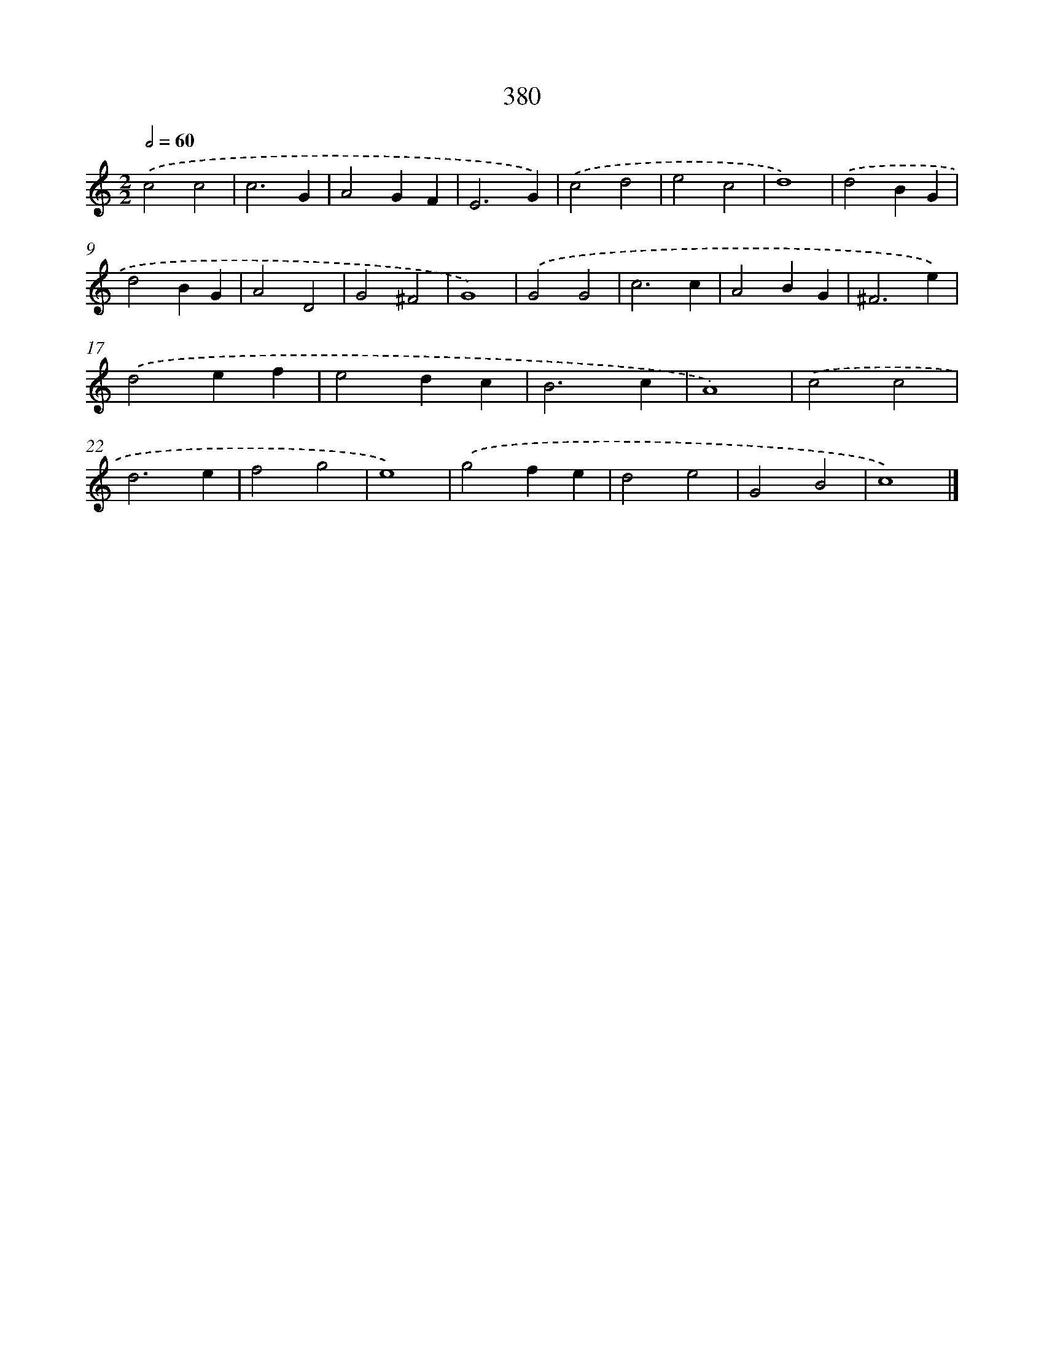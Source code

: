 X: 12084
T: 380
%%abc-version 2.0
%%abcx-abcm2ps-target-version 5.9.1 (29 Sep 2008)
%%abc-creator hum2abc beta
%%abcx-conversion-date 2018/11/01 14:37:21
%%humdrum-veritas 48135436
%%humdrum-veritas-data 3532142484
%%continueall 1
%%barnumbers 0
L: 1/4
M: 2/2
Q: 1/2=60
K: C clef=treble
.('c2c2 |
c3G |
A2GF |
E3G) |
.('c2d2 |
e2c2 |
d4) |
.('d2BG |
d2BG |
A2D2 |
G2^F2 |
G4) |
.('G2G2 |
c3c |
A2BG |
^F3e) |
.('d2ef |
e2dc |
B3c |
A4) |
.('c2c2 |
d3e |
f2g2 |
e4) |
.('g2fe |
d2e2 |
G2B2 |
c4) |]
